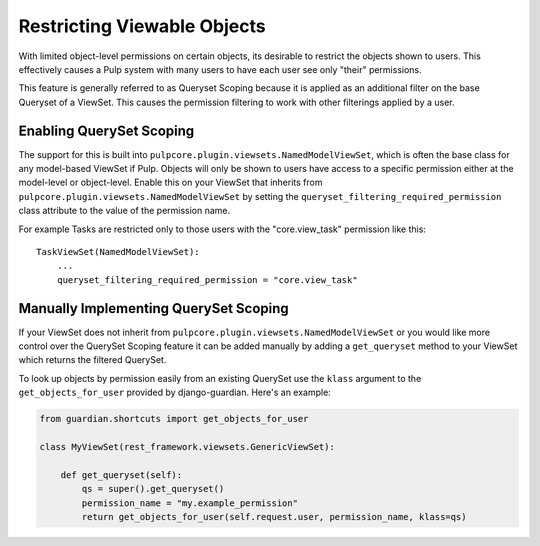 .. _queryset_scoping:

Restricting Viewable Objects
============================

With limited object-level permissions on certain objects, its desirable to restrict the objects
shown to users. This effectively causes a Pulp system with many users to have each user see only
"their" permissions.

This feature is generally referred to as Queryset Scoping because it is applied as an additional
filter on the base Queryset of a ViewSet. This causes the permission filtering to work with other
filterings applied by a user.


.. _enabling_queryset_scoping:

Enabling QuerySet Scoping
-------------------------

The support for this is built into ``pulpcore.plugin.viewsets.NamedModelViewSet``, which is often
the base class for any model-based ViewSet if Pulp. Objects will only be shown to users have access
to a specific permission either at the model-level or object-level. Enable this on your ViewSet that
inherits from ``pulpcore.plugin.viewsets.NamedModelViewSet`` by setting the
``queryset_filtering_required_permission`` class attribute to the value of the permission name.

For example Tasks are restricted only to those users with the "core.view_task" permission like
this::

    TaskViewSet(NamedModelViewSet):
        ...
        queryset_filtering_required_permission = "core.view_task"


.. _manually_implementing_queryset_scoping:

Manually Implementing QuerySet Scoping
--------------------------------------

If your ViewSet does not inherit from ``pulpcore.plugin.viewsets.NamedModelViewSet`` or you would
like more control over the QuerySet Scoping feature it can be added manually by adding a
``get_queryset`` method to your ViewSet which returns the filtered QuerySet.

To look up objects by permission easily from an existing QuerySet use the ``klass`` argument to
the ``get_objects_for_user`` provided by django-guardian. Here's an example:

.. code-block:: python

    from guardian.shortcuts import get_objects_for_user

    class MyViewSet(rest_framework.viewsets.GenericViewSet):

        def get_queryset(self):
            qs = super().get_queryset()
            permission_name = "my.example_permission"
            return get_objects_for_user(self.request.user, permission_name, klass=qs)
